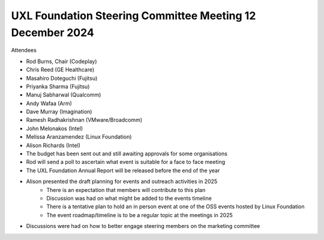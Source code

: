 ==========================================================
UXL Foundation Steering Committee Meeting 12 December 2024
==========================================================

Attendees

* Rod Burns, Chair (Codeplay)
* Chris Reed (GE Healthcare)
* Masahiro Doteguchi (Fujitsu)
* Priyanka Sharma (Fujitsu)
* Manuj Sabharwal (Qualcomm)
* Andy Wafaa (Arm)
* Dave Murray (Imagination)
* Ramesh Radhakrishnan (VMware/Broadcomm)
* John Melonakos (Intel)
* Melissa Aranzamendez (Linux Foundation)
* Alison Richards (Intel)

* The budget has been sent out and still awaiting approvals for some organisations
* Rod will send a poll to ascertain what event is suitable for a face to face meeting
* The UXL Foundation Annual Report will be released before the end of the year
* Alison presented the draft planning for events and outreach activities in 2025
   * There is an expectation that members will contribute to this plan
   * Discussion was had on what might be added to the events timeline
   * There is a tentative plan to hold an in person event at one of the OSS events hosted by Linux Foundation
   * The event roadmap/timeline is to be a regular topic at the meetings in 2025
* Discussions were had on how to better engage steering members on the marketing committee
